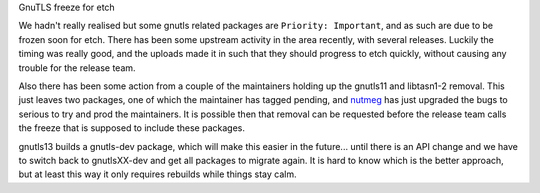 GnuTLS freeze for etch


We hadn't really realised but some gnutls related packages are ``Priority:
Important``, and as such are due to be frozen soon for etch. There has been
some upstream activity in the area recently, with several releases. Luckily
the timing was really good, and the uploads made it in such that they should
progress to etch quickly, without causing any trouble for the release team.

Also there has been some action from a couple of the maintainers holding up
the gnutls11 and libtasn1-2 removal. This just leaves two packages, one of
which the maintainer has tagged pending, and `nutmeg`_ has just upgraded the 
bugs to serious to try and prod the maintainers. It is possible then that
removal can be requested before the release team calls the freeze that is
supposed to include these packages.

.. _nutmeg: http://downhill.g.la/blog/

gnutls13 builds a gnutls-dev package, which will make this easier in the
future... until there is an API change and we have to switch back to
gnutlsXX-dev and get all packages to migrate again. It is hard to know which
is the better approach, but at least this way it only requires rebuilds while
things stay calm.

